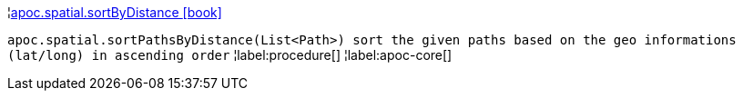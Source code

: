 ¦xref::overview/apoc.spatial/apoc.spatial.sortByDistance.adoc[apoc.spatial.sortByDistance icon:book[]] +

`apoc.spatial.sortPathsByDistance(List<Path>) sort the given paths based on the geo informations (lat/long) in ascending order`
¦label:procedure[]
¦label:apoc-core[]
